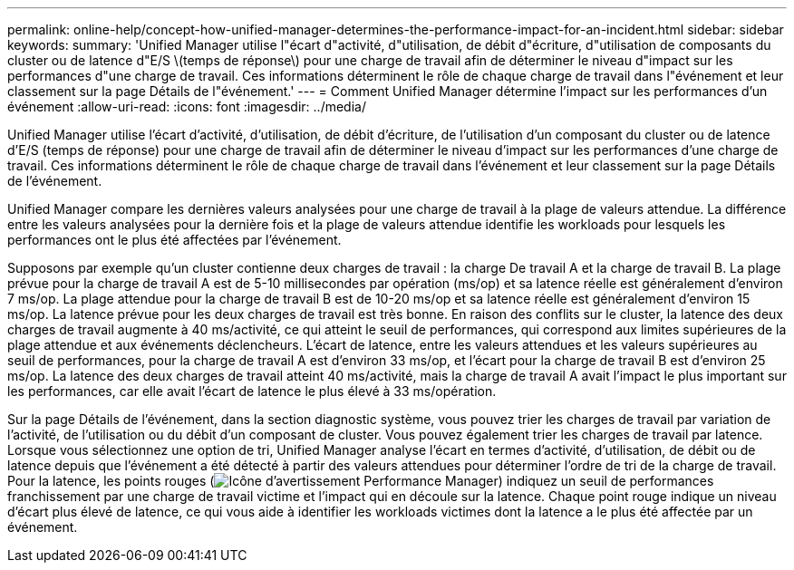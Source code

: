 ---
permalink: online-help/concept-how-unified-manager-determines-the-performance-impact-for-an-incident.html 
sidebar: sidebar 
keywords:  
summary: 'Unified Manager utilise l"écart d"activité, d"utilisation, de débit d"écriture, d"utilisation de composants du cluster ou de latence d"E/S \(temps de réponse\) pour une charge de travail afin de déterminer le niveau d"impact sur les performances d"une charge de travail. Ces informations déterminent le rôle de chaque charge de travail dans l"événement et leur classement sur la page Détails de l"événement.' 
---
= Comment Unified Manager détermine l'impact sur les performances d'un événement
:allow-uri-read: 
:icons: font
:imagesdir: ../media/


[role="lead"]
Unified Manager utilise l'écart d'activité, d'utilisation, de débit d'écriture, de l'utilisation d'un composant du cluster ou de latence d'E/S (temps de réponse) pour une charge de travail afin de déterminer le niveau d'impact sur les performances d'une charge de travail. Ces informations déterminent le rôle de chaque charge de travail dans l'événement et leur classement sur la page Détails de l'événement.

Unified Manager compare les dernières valeurs analysées pour une charge de travail à la plage de valeurs attendue. La différence entre les valeurs analysées pour la dernière fois et la plage de valeurs attendue identifie les workloads pour lesquels les performances ont le plus été affectées par l'événement.

Supposons par exemple qu'un cluster contienne deux charges de travail : la charge De travail A et la charge de travail B. La plage prévue pour la charge de travail A est de 5-10 millisecondes par opération (ms/op) et sa latence réelle est généralement d'environ 7 ms/op. La plage attendue pour la charge de travail B est de 10-20 ms/op et sa latence réelle est généralement d'environ 15 ms/op. La latence prévue pour les deux charges de travail est très bonne. En raison des conflits sur le cluster, la latence des deux charges de travail augmente à 40 ms/activité, ce qui atteint le seuil de performances, qui correspond aux limites supérieures de la plage attendue et aux événements déclencheurs. L'écart de latence, entre les valeurs attendues et les valeurs supérieures au seuil de performances, pour la charge de travail A est d'environ 33 ms/op, et l'écart pour la charge de travail B est d'environ 25 ms/op. La latence des deux charges de travail atteint 40 ms/activité, mais la charge de travail A avait l'impact le plus important sur les performances, car elle avait l'écart de latence le plus élevé à 33 ms/opération.

Sur la page Détails de l'événement, dans la section diagnostic système, vous pouvez trier les charges de travail par variation de l'activité, de l'utilisation ou du débit d'un composant de cluster. Vous pouvez également trier les charges de travail par latence. Lorsque vous sélectionnez une option de tri, Unified Manager analyse l'écart en termes d'activité, d'utilisation, de débit ou de latence depuis que l'événement a été détecté à partir des valeurs attendues pour déterminer l'ordre de tri de la charge de travail. Pour la latence, les points rouges (image:../media/opm-incident-icon-png.gif["Icône d'avertissement Performance Manager"]) indiquez un seuil de performances franchissement par une charge de travail victime et l'impact qui en découle sur la latence. Chaque point rouge indique un niveau d'écart plus élevé de latence, ce qui vous aide à identifier les workloads victimes dont la latence a le plus été affectée par un événement.
